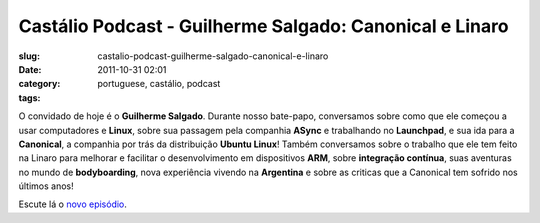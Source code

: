 Castálio Podcast - Guilherme Salgado: Canonical e Linaro
#########################################################
:slug: castalio-podcast-guilherme-salgado-canonical-e-linaro
:date: 2011-10-31 02:01
:category:
:tags: portuguese, castálio, podcast

|Guilherme Salgado: Canonical e Linaro|

O convidado de hoje é o **Guilherme Salgado**. Durante nosso bate-papo,
conversamos sobre como que ele começou a usar computadores e **Linux**,
sobre sua passagem pela companhia **ASync** e trabalhando no
**Launchpad**, e sua ida para a **Canonical**, a companhia por trás da
distribuição **Ubuntu Linux**! Também conversamos sobre o trabalho que
ele tem feito na Linaro para melhorar e facilitar o desenvolvimento em
dispositivos \ **ARM**, sobre **integração contínua**, suas aventuras no
mundo de **bodyboarding**, nova experiência vivendo na **Argentina** e
sobre as criticas que a Canonical tem sofrido nos últimos anos!

Escute lá o `novo
episódio <http://www.castalio.info/guilherme-salgado-canonical-e-linaro/>`__.

.. |Guilherme Salgado: Canonical e Linaro| image:: http://www.castalio.info/wp-content/uploads/2011/10/guilhermesalgado-300x300.jpg
   :target: http://www.castalio.info/wp-content/uploads/2011/10/guilhermesalgado.jpg
